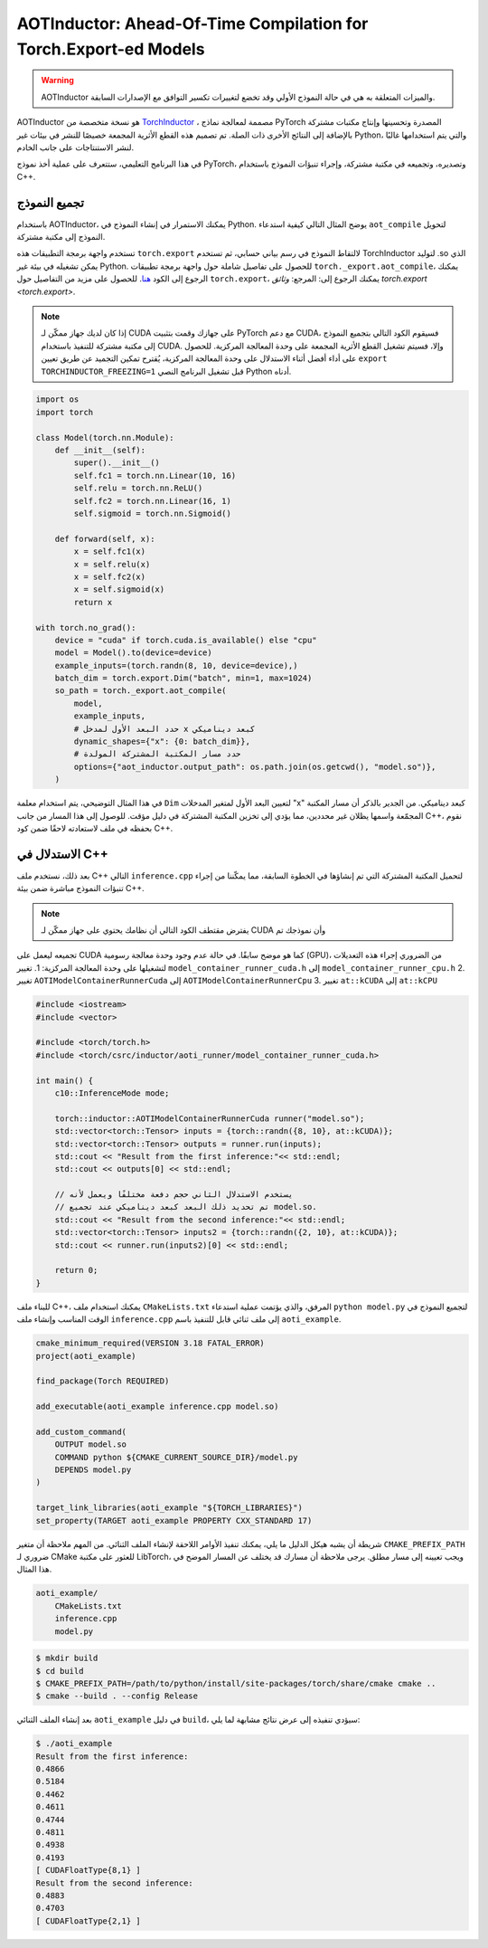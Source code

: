 AOTInductor: Ahead-Of-Time Compilation for Torch.Export-ed Models
=================================================================

.. warning::

    AOTInductor والميزات المتعلقة به هي في حالة النموذج الأولي وقد تخضع لتغييرات تكسير التوافق مع الإصدارات السابقة.

AOTInductor هو نسخة متخصصة من
`TorchInductor <https://dev-discuss.pytorch.org/t/torchinductor-a-pytorch-native-compiler-with-define-by-run-ir-and-symbolic-shapes/747>`__
، مصممة لمعالجة نماذج PyTorch المصدرة وتحسينها وإنتاج مكتبات مشتركة بالإضافة إلى
النتائج الأخرى ذات الصلة.
تم تصميم هذه القطع الأثرية المجمعة خصيصًا للنشر في بيئات غير Python،
والتي يتم استخدامها غالبًا لنشر الاستنتاجات على جانب الخادم.

في هذا البرنامج التعليمي، ستتعرف على عملية أخذ نموذج PyTorch، وتصديره،
وتجميعه في مكتبة مشتركة، وإجراء تنبؤات النموذج باستخدام C++.


تجميع النموذج
------------

باستخدام AOTInductor، يمكنك الاستمرار في إنشاء النموذج في Python. يوضح المثال التالي
كيفية استدعاء ``aot_compile`` لتحويل النموذج إلى مكتبة مشتركة.

تستخدم واجهة برمجة التطبيقات هذه ``torch.export`` لالتقاط النموذج في رسم بياني حسابي،
ثم تستخدم TorchInductor لتوليد .so الذي يمكن تشغيله في بيئة غير Python. للحصول على تفاصيل شاملة حول
واجهة برمجة تطبيقات ``torch._export.aot_compile``، يمكنك الرجوع إلى الكود
`هنا <https://github.com/pytorch/pytorch/blob/92cc52ab0e48a27d77becd37f1683fd442992120/torch/_export/__init__.py#L891-L900C9>`__.
للحصول على مزيد من التفاصيل حول ``torch.export``، يمكنك الرجوع إلى: المرجع: `وثائق torch.export <torch.export>`.

.. note::

   إذا كان لديك جهاز ممكّن لـ CUDA على جهازك وقمت بتثبيت PyTorch مع دعم CUDA،
   فسيقوم الكود التالي بتجميع النموذج إلى مكتبة مشتركة للتنفيذ باستخدام CUDA.
   وإلا، فسيتم تشغيل القطع الأثرية المجمعة على وحدة المعالجة المركزية. للحصول على أداء أفضل أثناء الاستدلال على وحدة المعالجة المركزية،
   يُقترح تمكين التجميد عن طريق تعيين ``export TORCHINDUCTOR_FREEZING=1``
   قبل تشغيل البرنامج النصي Python أدناه.

.. code-block:: python

    import os
    import torch

    class Model(torch.nn.Module):
        def __init__(self):
            super().__init__()
            self.fc1 = torch.nn.Linear(10, 16)
            self.relu = torch.nn.ReLU()
            self.fc2 = torch.nn.Linear(16, 1)
            self.sigmoid = torch.nn.Sigmoid()

        def forward(self, x):
            x = self.fc1(x)
            x = self.relu(x)
            x = self.fc2(x)
            x = self.sigmoid(x)
            return x

    with torch.no_grad():
        device = "cuda" if torch.cuda.is_available() else "cpu"
        model = Model().to(device=device)
        example_inputs=(torch.randn(8, 10, device=device),)
        batch_dim = torch.export.Dim("batch", min=1, max=1024)
        so_path = torch._export.aot_compile(
            model,
            example_inputs,
            # حدد البعد الأول لمدخل x كبعد ديناميكي
            dynamic_shapes={"x": {0: batch_dim}},
            # حدد مسار المكتبة المشتركة المولدة
            options={"aot_inductor.output_path": os.path.join(os.getcwd(), "model.so")},
        )

في هذا المثال التوضيحي، يتم استخدام معلمة ``Dim`` لتعيين البعد الأول لمتغير
المدخلات "x" كبعد ديناميكي. من الجدير بالذكر أن مسار المكتبة المجمّعة واسمها يظلان غير محددين،
مما يؤدي إلى تخزين المكتبة المشتركة في دليل مؤقت.
للوصول إلى هذا المسار من جانب C++، نقوم بحفظه في ملف لاستعادته لاحقًا ضمن كود C++.


الاستدلال في C++
---------------

بعد ذلك، نستخدم ملف C++ التالي ``inference.cpp`` لتحميل المكتبة المشتركة التي تم إنشاؤها في
الخطوة السابقة، مما يمكّننا من إجراء تنبؤات النموذج مباشرة ضمن بيئة C++.

.. note::

    يفترض مقتطف الكود التالي أن نظامك يحتوي على جهاز ممكّن لـ CUDA وأن نموذجك تم
تجميعه ليعمل على CUDA كما هو موضح سابقًا. في حالة عدم وجود وحدة معالجة رسومية (GPU)، من الضروري إجراء هذه التعديلات لتشغيلها على وحدة المعالجة المركزية:
1. تغيير ``model_container_runner_cuda.h`` إلى ``model_container_runner_cpu.h``
2. تغيير ``AOTIModelContainerRunnerCuda`` إلى ``AOTIModelContainerRunnerCpu``
3. تغيير ``at::kCUDA`` إلى ``at::kCPU``

.. code-block:: cpp

    #include <iostream>
    #include <vector>

    #include <torch/torch.h>
    #include <torch/csrc/inductor/aoti_runner/model_container_runner_cuda.h>

    int main() {
        c10::InferenceMode mode;

        torch::inductor::AOTIModelContainerRunnerCuda runner("model.so");
        std::vector<torch::Tensor> inputs = {torch::randn({8, 10}, at::kCUDA)};
        std::vector<torch::Tensor> outputs = runner.run(inputs);
        std::cout << "Result from the first inference:"<< std::endl;
        std::cout << outputs[0] << std::endl;

        // يستخدم الاستدلال الثاني حجم دفعة مختلفًا ويعمل لأنه
        // تم تحديد ذلك البعد كبعد ديناميكي عند تجميع model.so.
        std::cout << "Result from the second inference:"<< std::endl;
        std::vector<torch::Tensor> inputs2 = {torch::randn({2, 10}, at::kCUDA)};
        std::cout << runner.run(inputs2)[0] << std::endl;

        return 0;
    }

للبناء ملف C++، يمكنك استخدام ملف ``CMakeLists.txt`` المرفق، والذي
يؤتمت عملية استدعاء ``python model.py`` لتجميع النموذج في الوقت المناسب وإنشاء ملف
``inference.cpp`` إلى ملف ثنائي قابل للتنفيذ باسم ``aoti_example``.

.. code-block:: cmake

    cmake_minimum_required(VERSION 3.18 FATAL_ERROR)
    project(aoti_example)

    find_package(Torch REQUIRED)

    add_executable(aoti_example inference.cpp model.so)

    add_custom_command(
        OUTPUT model.so
        COMMAND python ${CMAKE_CURRENT_SOURCE_DIR}/model.py
        DEPENDS model.py
    )

    target_link_libraries(aoti_example "${TORCH_LIBRARIES}")
    set_property(TARGET aoti_example PROPERTY CXX_STANDARD 17)


شريطة أن يشبه هيكل الدليل ما يلي، يمكنك تنفيذ الأوامر اللاحقة
لإنشاء الملف الثنائي. من المهم ملاحظة أن متغير ``CMAKE_PREFIX_PATH``
ضروري لـ CMake للعثور على مكتبة LibTorch، ويجب تعيينه إلى مسار مطلق.
يرجى ملاحظة أن مسارك قد يختلف عن المسار الموضح في هذا المثال.

.. code-block:: shell

    aoti_example/
        CMakeLists.txt
        inference.cpp
        model.py


.. code-block:: shell

    $ mkdir build
    $ cd build
    $ CMAKE_PREFIX_PATH=/path/to/python/install/site-packages/torch/share/cmake cmake ..
    $ cmake --build . --config Release

بعد إنشاء الملف الثنائي ``aoti_example`` في دليل ``build``، سيؤدي تنفيذه إلى
عرض نتائج مشابهة لما يلي:

.. code-block:: shell

    $ ./aoti_example
    Result from the first inference:
    0.4866
    0.5184
    0.4462
    0.4611
    0.4744
    0.4811
    0.4938
    0.4193
    [ CUDAFloatType{8,1} ]
    Result from the second inference:
    0.4883
    0.4703
    [ CUDAFloatType{2,1} ]